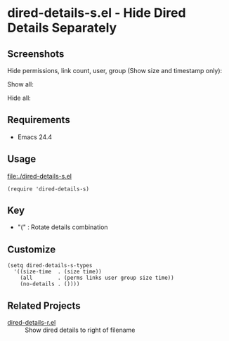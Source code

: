 * dired-details-s.el - Hide Dired Details Separately
** Screenshots

Hide permissions, link count, user, group (Show size and timestamp only):

[[file:./dired-details-s-1.png]]

Show all:

[[file:./dired-details-s-2.png]]

Hide all:

[[file:./dired-details-s-3.png]]


** Requirements
- Emacs 24.4

** Usage

[[file:./dired-details-s.el]]

#+BEGIN_SRC elisp
(require 'dired-details-s)
#+END_SRC

** Key

- "(" : Rotate details combination

** Customize

#+BEGIN_SRC elisp
(setq dired-details-s-types
  '((size-time  . (size time))
    (all        . (perms links user group size time))
    (no-details . ())))
#+END_SRC
** Related Projects
- [[https://github.com/misohena/dired-details-r/][dired-details-r.el]] :: Show dired details to right of filename
